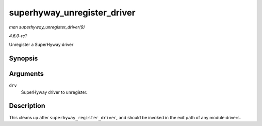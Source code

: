 
.. _API-superhyway-unregister-driver:

============================
superhyway_unregister_driver
============================

*man superhyway_unregister_driver(9)*

*4.6.0-rc1*

Unregister a SuperHyway driver


Synopsis
========

.. c:function:: void superhyway_unregister_driver( struct superhyway_driver * drv )

Arguments
=========

``drv``
    SuperHyway driver to unregister.


Description
===========

This cleans up after ``superhyway_register_driver``, and should be invoked in the exit path of any module drivers.
